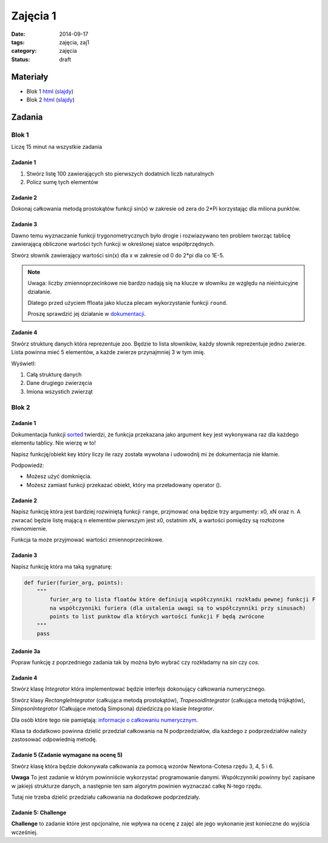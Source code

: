 Zajęcia 1
=========

:date: 2014-09-17
:tags: zajęcia, zaj1
:category: zajęcia
:status: draft

Materiały
---------

* Blok 1 `html <{filename}/static/zaj1/zaj1-blok1.html>`__
  (`slajdy <{filename}/static/zaj1/zaj1-blok1.slides.html>`__)

* Blok 2 `html <{filename}/static/zaj1/zaj1-blok2.html>`__
  (`slajdy <{filename}/static/zaj1/zaj1-blok2.slides.html>`__)


Zadania
-------

Blok 1
******

Liczę 15 minut na wszystkie zadania

Zadanie 1
#########

1. Stwórz listę 100 zawierających sto pierwszych dodatnich liczb naturalnych
2. Policz sumę tych elementów

Zadanie 2
#########


Dokonaj całkowania metodą prostokątów funkcji sin(x)
w zakresie od zera do 2*Pi korzystając dla miliona
punktów.

Zadanie 3
#########

Dawno temu wyznaczanie funkcji trygonometrycznych było
drogie i rozwiazywano ten problem tworząc tablicę
zawierającą obliczone wartości tych funkcji w określonej
siatce współprzędnych.

Stwórz słownik zawierający wartości sin(x) dla x w
zakresie od 0 do 2*pi dla co 1E-5.

.. note::

    Uwaga: liczby zmiennoprzecinkowe nie bardzo
    nadają się na klucze w słowniku ze względu na
    nieintuicyjne działanie.

    Dlatego przed użyciem ffloata jako klucza
    plecam wykorzystanie funkcji ``round``.

    Proszę sprawdzić jej działanie w
    `dokumentacji <https://docs.python.org/3/>`__.

Zadanie 4
#########

Stwórz strukturę danych która reprezentuje zoo. Będzie to lista słowników, każdy słownik reprezentuje jedno zwierze. Lista powinna mieć 5 elementów, a każde zwierze przynajmniej 3 w tym imię.

Wyświetl:

1. Całą strukturę danych
2. Dane drugiego zwierzęcia
3. Imiona wszystich zwierząt

Blok 2
******

Zadanie 1
#########

Dokumentacja funkcji
`sorted <https://docs.python.org/3/library/functions.html#sorted>`__
twierdzi, że funkcja przekazana jako argument ``key`` jest
wykonywana raz dla każdego elementu tablicy. Nie wierzę w to!

Napisz funkcję/obiekt key który liczy ile razy została wywołana i
udowodnij mi że dokumentacja nie kłamie.

Podpowiedż:

* Możesz użyć domknięcia.
* Możesz zamiast funkcji przekazać obiekt, który ma przeładowany operator ().

Zadanie 2
#########

Napisz funkcję która jest bardziej rozwiniętą funkcji ``range``,
przjmować ona będzie trzy argumenty:
x0, xN oraz n. A zwracać będzie listę mającą n elementów pierwszym jest x0, ostatnim xN,
a wartości pomiędzy są rozłożone równomiernie.

Funkcja ta może przyjmować wartości zmiennoprzecinkowe.

Zadanie 3
#########

Napisz funkcję która ma taką sygnaturę:

.. code-block:: python

    def furier(furier_arg, points):
        """
            furier_arg to lista floatów które definiują współczynniki rozkładu pewnej funkcji F
            na współczynniki furiera (dla ustalenia uwagi są to współczynniki przy sinusach)
            points to list punktow dla których wartości funkcji F będą zwrócone
        """
        pass

Zadanie 3a
##########

Popraw funkcję z poprzedniego zadania tak by można było wybrać czy rozkładamy na `sin` czy `cos`.

Zadanie 4
#########

Stwórz klasę `Integrator` która implementować będzie interfejs dokonujący
całkowania numerycznego.

Stwórz klasy `RectangleIntegrator` (całkująca metodą prostokątów),
`TrapesoidIntegrator` (całkująca metodą trójkątów),
`SimpsonIntegrator` (Całkujące metodą Simpsona) dziedziczą po klasie `Integrator`.

Dla osób które tego nie pamiętają: `informacje o całkowaniu numerycznym
<{filename}/numeryczne.rst>`__.

Klasa ta dodatkowo powinna dzielić przedział całkowania na N
podprzedziałów, dla każdego z podprzedziałów należy zastosować
odpowiednią metodę.

Zadanie 5 (Zadanie wymagane na ocenę 5)
#######################################

Stwórz klasę która będzie dokonywała całkowania za pomocą wzorów
Newtona-Cotesa rzędu 3, 4, 5 i 6.

**Uwaga** To jest zadanie w którym powinniście wykorzystać programowanie
danymi. Współczynniki powinny być zapisane w jakiejś strukturze danych,
a następnie ten sam algorytm powinien wyznaczać całkę N-tego rzędu.

Tutaj nie trzeba dzielić przedziału całkowania na dodatkowe podprzedziały.

Zadanie 5: **Challenge**
########################

**Challenge** to zadanie które jest opcjonalne, nie wpływa na ocenę
z zajęć ale jego wykonanie jest konieczne do wyjścia wcześniej.




